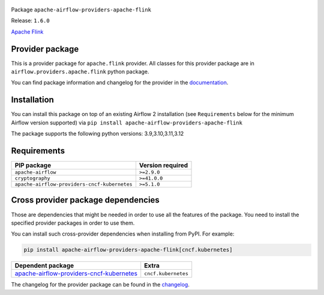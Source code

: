 
 .. Licensed to the Apache Software Foundation (ASF) under one
    or more contributor license agreements.  See the NOTICE file
    distributed with this work for additional information
    regarding copyright ownership.  The ASF licenses this file
    to you under the Apache License, Version 2.0 (the
    "License"); you may not use this file except in compliance
    with the License.  You may obtain a copy of the License at

 ..   http://www.apache.org/licenses/LICENSE-2.0

 .. Unless required by applicable law or agreed to in writing,
    software distributed under the License is distributed on an
    "AS IS" BASIS, WITHOUT WARRANTIES OR CONDITIONS OF ANY
    KIND, either express or implied.  See the License for the
    specific language governing permissions and limitations
    under the License.

 .. NOTE! THIS FILE IS AUTOMATICALLY GENERATED AND WILL BE OVERWRITTEN!

 .. IF YOU WANT TO MODIFY TEMPLATE FOR THIS FILE, YOU SHOULD MODIFY THE TEMPLATE
    `PROVIDER_README_TEMPLATE.rst.jinja2` IN the `dev/breeze/src/airflow_breeze/templates` DIRECTORY


Package ``apache-airflow-providers-apache-flink``

Release: ``1.6.0``


`Apache Flink <https://flink.apache.org/>`__


Provider package
----------------

This is a provider package for ``apache.flink`` provider. All classes for this provider package
are in ``airflow.providers.apache.flink`` python package.

You can find package information and changelog for the provider
in the `documentation <https://airflow.apache.org/docs/apache-airflow-providers-apache-flink/1.6.0/>`_.

Installation
------------

You can install this package on top of an existing Airflow 2 installation (see ``Requirements`` below
for the minimum Airflow version supported) via
``pip install apache-airflow-providers-apache-flink``

The package supports the following python versions: 3.9,3.10,3.11,3.12

Requirements
------------

============================================  ==================
PIP package                                   Version required
============================================  ==================
``apache-airflow``                            ``>=2.9.0``
``cryptography``                              ``>=41.0.0``
``apache-airflow-providers-cncf-kubernetes``  ``>=5.1.0``
============================================  ==================

Cross provider package dependencies
-----------------------------------

Those are dependencies that might be needed in order to use all the features of the package.
You need to install the specified provider packages in order to use them.

You can install such cross-provider dependencies when installing from PyPI. For example:

.. code-block:: bash

    pip install apache-airflow-providers-apache-flink[cncf.kubernetes]


======================================================================================================================  ===================
Dependent package                                                                                                       Extra
======================================================================================================================  ===================
`apache-airflow-providers-cncf-kubernetes <https://airflow.apache.org/docs/apache-airflow-providers-cncf-kubernetes>`_  ``cncf.kubernetes``
======================================================================================================================  ===================

The changelog for the provider package can be found in the
`changelog <https://airflow.apache.org/docs/apache-airflow-providers-apache-flink/1.6.0/changelog.html>`_.
